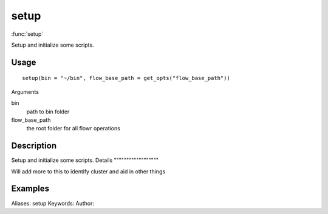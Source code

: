 .. Generated by rtd (read the docs package in R)
   please do not edit by hand.







setup
===============

:func:`setup`

Setup and initialize some scripts.

Usage
""""""""""""""""""
::

 setup(bin = "~/bin", flow_base_path = get_opts("flow_base_path"))

Arguments

bin
    path to bin folder
flow_base_path
    the root folder for all flowr operations


Description
""""""""""""""""""

Setup and initialize some scripts.
Details
""""""""""""""""""

Will add more to this to identify cluster and aid in other things


Examples
""""""""""""""""""
::

Aliases:
setup
Keywords:
Author:


